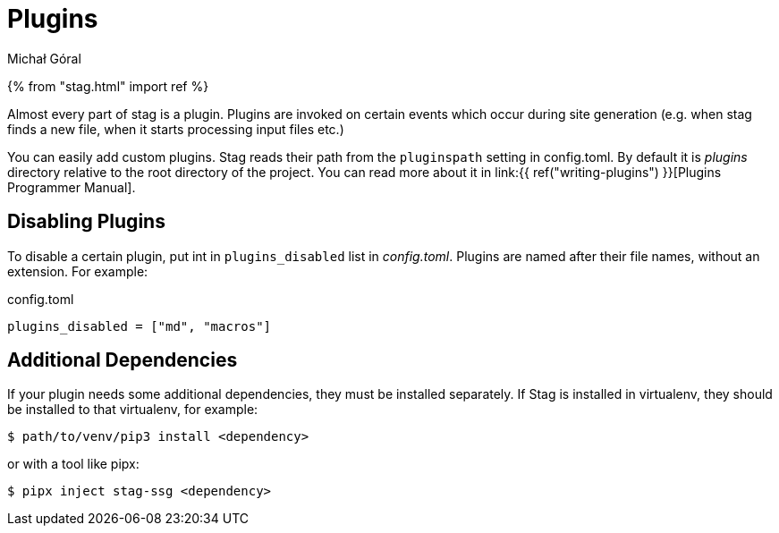 = Plugins
:author: Michał Góral

{% from "stag.html" import ref %}

Almost every part of stag is a plugin. Plugins are invoked on certain events
which occur during site generation (e.g. when stag finds a new file, when it
starts processing input files etc.)

You can easily add custom plugins. Stag reads their path from the
`pluginspath` setting in config.toml. By default it is _plugins_ directory
relative to the root directory of the project. You can read more about it in
link:{{ ref("writing-plugins") }}[Plugins Programmer Manual].

== Disabling Plugins

To disable a certain plugin, put int in `plugins_disabled` list in
_config.toml_. Plugins are named after their file names, without an
extension. For example:

.config.toml
[source]
----
plugins_disabled = ["md", "macros"]
----

== Additional Dependencies

If your plugin needs some additional dependencies, they must be installed
separately. If Stag is installed in virtualenv, they should be installed to
that virtualenv, for example:

[source]
----
$ path/to/venv/pip3 install <dependency>
----

or with a tool like pipx:

[source]
----
$ pipx inject stag-ssg <dependency>
----
